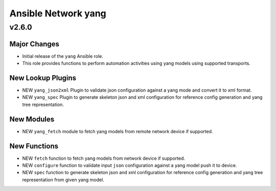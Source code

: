 ====================
Ansible Network yang
====================

.. _Ansible Network yang_v2.6.0:

v2.6.0
==============

.. _Ansible Network yang_v2.6.0_Major Changes:

Major Changes
-------------

- Initial release of the ``yang`` Ansible role.

- This role provides functions to perform automation activities using yang models using supported transports.


.. _Ansible Network yang_v2.6.0_New Lookup Plugins:

New Lookup Plugins
------------------

- NEW ``yang_json2xml`` Plugin to validate json configuration against a yang mode and convert it to xml format.

- NEW ``yang_spec`` Plugin to generate skeleton json and xml configuration for reference config generation and yang tree representation.


.. _Ansible Network yang_v2.6.0_New Modules:

New Modules
-----------

- NEW ``yang_fetch`` module to fetch yang models from remote network device if supported.


.. _Ansible Network yang_v2.6.0_New Functions:

New Functions
-------------

- NEW ``fetch`` function to fetch yang models from network device if supported.

- NEW ``configure`` function to validate input ``json`` configuration against a yang model push it to device.

- NEW ``spec`` function to generate skeleton json and xml configuration for reference config generation and yang tree representation from given yang model.
